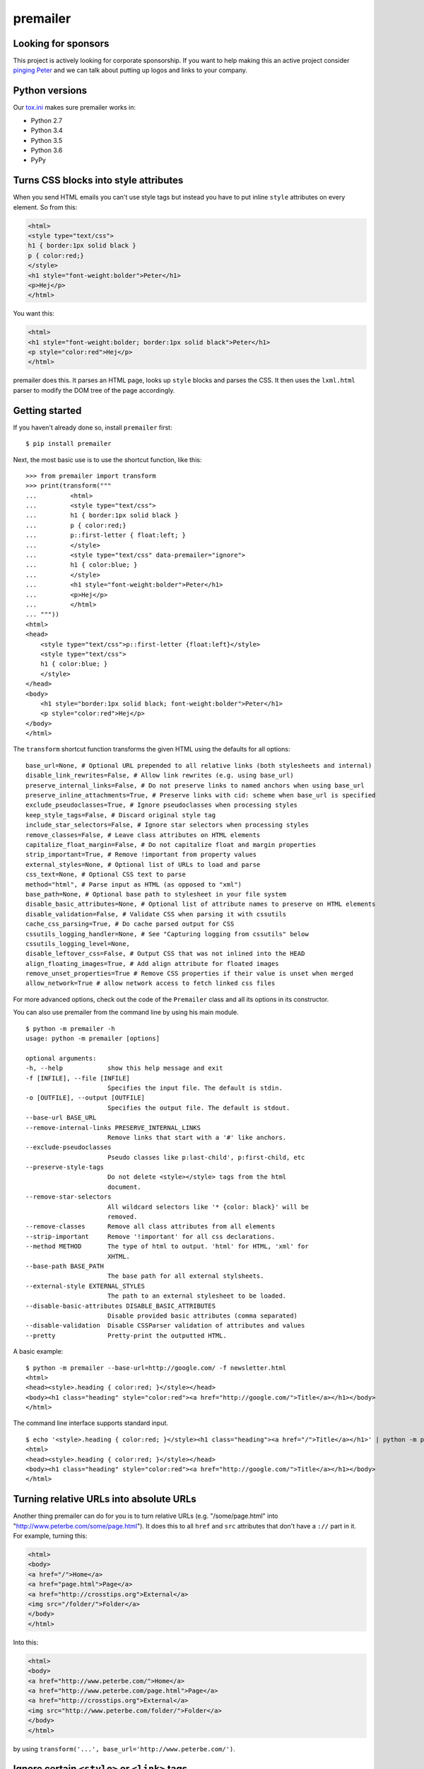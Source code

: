 premailer
=========

.. image:: https://travis-ci.org/peterbe/premailer.svg?branch=master
  :target: https://travis-ci.org/peterbe/premailer

.. image:: https://badge.fury.io/py/premailer.svg
  :target: https://pypi.python.org/pypi/premailer

.. image:: https://img.shields.io/badge/code%20style-black-000000.svg
  :target: https://github.com/ambv/black

Looking for sponsors
--------------------

This project is actively looking for corporate sponsorship. If you want
to help making this an active project consider `pinging
Peter <https://www.peterbe.com/contact>`__ and we can talk about putting
up logos and links to your company.

Python versions
---------------

Our
`tox.ini <https://github.com/peterbe/premailer/blob/master/tox.ini>`__
makes sure premailer works in:

-  Python 2.7
-  Python 3.4
-  Python 3.5
-  Python 3.6
-  PyPy

Turns CSS blocks into style attributes
--------------------------------------

When you send HTML emails you can't use style tags but instead you have
to put inline ``style`` attributes on every element. So from this:

.. code:: html

    <html>
    <style type="text/css">
    h1 { border:1px solid black }
    p { color:red;}
    </style>
    <h1 style="font-weight:bolder">Peter</h1>
    <p>Hej</p>
    </html>

You want this:

.. code:: html

    <html>
    <h1 style="font-weight:bolder; border:1px solid black">Peter</h1>
    <p style="color:red">Hej</p>
    </html>

premailer does this. It parses an HTML page, looks up ``style`` blocks
and parses the CSS. It then uses the ``lxml.html`` parser to modify the
DOM tree of the page accordingly.

Getting started
---------------

If you haven't already done so, install ``premailer`` first:

::

    $ pip install premailer

Next, the most basic use is to use the shortcut function, like this:

::

    >>> from premailer import transform
    >>> print(transform("""
    ...         <html>
    ...         <style type="text/css">
    ...         h1 { border:1px solid black }
    ...         p { color:red;}
    ...         p::first-letter { float:left; }
    ...         </style>
    ...         <style type="text/css" data-premailer="ignore">
    ...         h1 { color:blue; }
    ...         </style>
    ...         <h1 style="font-weight:bolder">Peter</h1>
    ...         <p>Hej</p>
    ...         </html>
    ... """))
    <html>
    <head>
        <style type="text/css">p::first-letter {float:left}</style>
        <style type="text/css">
        h1 { color:blue; }
        </style>
    </head>
    <body>
        <h1 style="border:1px solid black; font-weight:bolder">Peter</h1>
        <p style="color:red">Hej</p>
    </body>
    </html>

The ``transform`` shortcut function transforms the given HTML using the defaults for all options:

::

    base_url=None, # Optional URL prepended to all relative links (both stylesheets and internal)
    disable_link_rewrites=False, # Allow link rewrites (e.g. using base_url)
    preserve_internal_links=False, # Do not preserve links to named anchors when using base_url
    preserve_inline_attachments=True, # Preserve links with cid: scheme when base_url is specified
    exclude_pseudoclasses=True, # Ignore pseudoclasses when processing styles
    keep_style_tags=False, # Discard original style tag
    include_star_selectors=False, # Ignore star selectors when processing styles
    remove_classes=False, # Leave class attributes on HTML elements
    capitalize_float_margin=False, # Do not capitalize float and margin properties
    strip_important=True, # Remove !important from property values
    external_styles=None, # Optional list of URLs to load and parse
    css_text=None, # Optional CSS text to parse
    method="html", # Parse input as HTML (as opposed to "xml")
    base_path=None, # Optional base path to stylesheet in your file system
    disable_basic_attributes=None, # Optional list of attribute names to preserve on HTML elements
    disable_validation=False, # Validate CSS when parsing it with cssutils
    cache_css_parsing=True, # Do cache parsed output for CSS
    cssutils_logging_handler=None, # See "Capturing logging from cssutils" below
    cssutils_logging_level=None,
    disable_leftover_css=False, # Output CSS that was not inlined into the HEAD
    align_floating_images=True, # Add align attribute for floated images
    remove_unset_properties=True # Remove CSS properties if their value is unset when merged
    allow_network=True # allow network access to fetch linked css files

For more advanced options, check out the code of the ``Premailer`` class
and all its options in its constructor.

You can also use premailer from the command line by using his main
module.

::

    $ python -m premailer -h
    usage: python -m premailer [options]

    optional arguments:
    -h, --help            show this help message and exit
    -f [INFILE], --file [INFILE]
                          Specifies the input file. The default is stdin.
    -o [OUTFILE], --output [OUTFILE]
                          Specifies the output file. The default is stdout.
    --base-url BASE_URL
    --remove-internal-links PRESERVE_INTERNAL_LINKS
                          Remove links that start with a '#' like anchors.
    --exclude-pseudoclasses
                          Pseudo classes like p:last-child', p:first-child, etc
    --preserve-style-tags
                          Do not delete <style></style> tags from the html
                          document.
    --remove-star-selectors
                          All wildcard selectors like '* {color: black}' will be
                          removed.
    --remove-classes      Remove all class attributes from all elements
    --strip-important     Remove '!important' for all css declarations.
    --method METHOD       The type of html to output. 'html' for HTML, 'xml' for
                          XHTML.
    --base-path BASE_PATH
                          The base path for all external stylsheets.
    --external-style EXTERNAL_STYLES
                          The path to an external stylesheet to be loaded.
    --disable-basic-attributes DISABLE_BASIC_ATTRIBUTES
                          Disable provided basic attributes (comma separated)
    --disable-validation  Disable CSSParser validation of attributes and values
    --pretty              Pretty-print the outputted HTML.

A basic example:

::

    $ python -m premailer --base-url=http://google.com/ -f newsletter.html
    <html>
    <head><style>.heading { color:red; }</style></head>
    <body><h1 class="heading" style="color:red"><a href="http://google.com/">Title</a></h1></body>
    </html>

The command line interface supports standard input.

::

    $ echo '<style>.heading { color:red; }</style><h1 class="heading"><a href="/">Title</a></h1>' | python -m premailer --base-url=http://google.com/
    <html>
    <head><style>.heading { color:red; }</style></head>
    <body><h1 class="heading" style="color:red"><a href="http://google.com/">Title</a></h1></body>
    </html>

Turning relative URLs into absolute URLs
----------------------------------------

Another thing premailer can do for you is to turn relative URLs (e.g.
"/some/page.html" into "http://www.peterbe.com/some/page.html"). It does
this to all ``href`` and ``src`` attributes that don't have a ``://``
part in it. For example, turning this:

.. code:: html

    <html>
    <body>
    <a href="/">Home</a>
    <a href="page.html">Page</a>
    <a href="http://crosstips.org">External</a>
    <img src="/folder/">Folder</a>
    </body>
    </html>

Into this:

.. code:: html

    <html>
    <body>
    <a href="http://www.peterbe.com/">Home</a>
    <a href="http://www.peterbe.com/page.html">Page</a>
    <a href="http://crosstips.org">External</a>
    <img src="http://www.peterbe.com/folder/">Folder</a>
    </body>
    </html>

by using ``transform('...', base_url='http://www.peterbe.com/')``.

Ignore certain ``<style>`` or ``<link>`` tags
---------------------------------------------

Suppose you have a style tag that you don't want to have processed and
transformed you can simply set a data attribute on the tag like:

.. code:: html

    <head>
    <style>/* this gets processed */</style>
    <style data-premailer="ignore">/* this gets ignored */</style>
    </head>

That tag gets completely ignored except when the HTML is processed, the
attribute ``data-premailer`` is removed.

It works equally for a ``<link>`` tag like:

.. code:: html

    <head>
    <link rel="stylesheet" href="foo.css" data-premailer="ignore">
    </head>

HTML attributes created additionally
------------------------------------

Certain HTML attributes are also created on the HTML if the CSS contains
any ones that are easily translated into HTML attributes. For example,
if you have this CSS: ``td { background-color:#eee; }`` then this is
transformed into ``style="background-color:#eee"`` AND as an HTML
attribute ``bgcolor="#eee"``.

Having these extra attributes basically as a "back up" for really shit
email clients that can't even take the style attributes. A lot of
professional HTML newsletters such as Amazon's use this. You can disable
some attributes in ``disable_basic_attributes``.


Capturing logging from ``cssutils``
-----------------------------------

`cssutils <https://pypi.python.org/pypi/cssutils/>`__ is the library that
``premailer`` uses to parse CSS. It will use the python ``logging`` module
to mention all issues it has with parsing your CSS. If you want to capture
this, you have to pass in ``cssutils_logging_handler`` and
``cssutils_logging_level`` (optional). For example like this:

.. code:: python

    >>> import logging
    >>> import premailer
    >>> from io import StringIO
    >>> mylog = StringIO()
    >>> myhandler = logging.StreamHandler(mylog)
    >>> p = premailer.Premailer(
    ...     cssutils_logging_handler=myhandler,
    ...     cssutils_logging_level=logging.INFO
    ... )
    >>> result = p.transform("""
    ...         <html>
    ...         <style type="text/css">
    ...         @keyframes foo { from { opacity: 0; } to { opacity: 1; } }
    ...         </style>
    ...         <p>Hej</p>
    ...         </html>
    ... """)
    >>> mylog.getvalue()
    'CSSStylesheet: Unknown @rule found. [2:1: @keyframes]\n'

If execution speed is on your mind
----------------------------------

If execution speed is important, it's very plausible that you're not just converting
1 HTML document but *a lot* of HTML documents. Then, the first thing you should do
is avoid using the ``premailer.transform`` function because it creates a ``Premailer``
class instance every time.

.. code:: python

    # WRONG WAY!
    from premailer import transform

    for html_string in get_html_documents():
        transformed = transform(html_string, base_url=MY_BASE_URL)
        # do something with 'transformed'

Instead...

.. code:: python

    # RIGHT WAY
    from premailer import Premailer

    instance = Premailer(base_url=MY_BASE_URL)
    for html_string in get_html_documents():
        transformed = instance.transform(html_string)
        # do something with 'transformed'

Another thing to watch out for when you're reusing the same imported Python code
and reusing it is that internal memoize function caches might build up. The
environment variable to control is ``PREMAILER_CACHE_MAXSIZE``. This parameter
requires a little bit of fine-tuning and calibration if your workload is really
big and memory even becomes an issue.

Getting coding
--------------

First clone the code and create whatever virtualenv you need, then run:

.. code:: bash

    pip install -e ".[dev]"


Then to run the tests, run:

.. code:: bash

    tox

This will run the *whole test suite* for every possible version of Python
it can find on your system. To run the tests more incrementally, open
up the ``tox.ini`` and see how it works.

Code style is all black
-----------------------

All code has to be formatted with `Black <https://pypi.org/project/black/>`_
and the best tool for checking this is
`therapist <https://pypi.org/project/therapist/>`_ since it can help you run
all, help you fix things, and help you make sure linting is passing before
you git commit. This project also uses ``flake8`` to check other things
Black can't check.

To check linting with ``tox`` use:

.. code:: bash

    tox -e lint

To install the ``therapist`` pre-commit hook simply run:

.. code:: bash

    therapist install

When you run ``therapist run`` it will only check the files you've touched.
To run it for all files use:

.. code:: bash

    therapist run --use-tracked-files

And to fix all/any issues run:

.. code:: bash

    therapist run --use-tracked-files --fix
